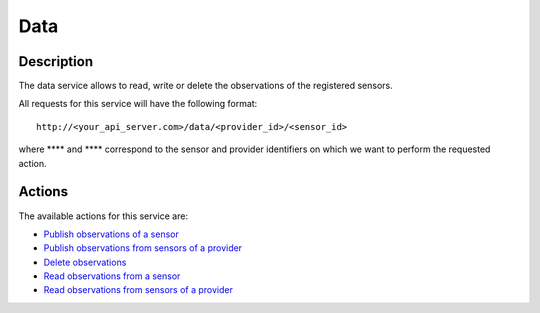 Data
====

Description
-----------

The data service allows to read, write or delete the observations of the
registered sensors.

All requests for this service will have the following format:

::

    http://<your_api_server.com>/data/<provider_id>/<sensor_id>

where **** and **** correspond to the sensor and provider identifiers on
which we want to perform the requested action.

Actions
-------

The available actions for this service are:

-  `Publish observations of a sensor <./data/publish_sensor_data>`__
-  `Publish observations from sensors of a
   provider <./data/publish_provider_sensor_data>`__
-  `Delete observations <./data/delete_sensor_data>`__
-  `Read observations from a sensor <./data/retrieve_sensor_data>`__
-  `Read observations from sensors of a
   provider <./data/retrieve_provider_sensor_data>`__

